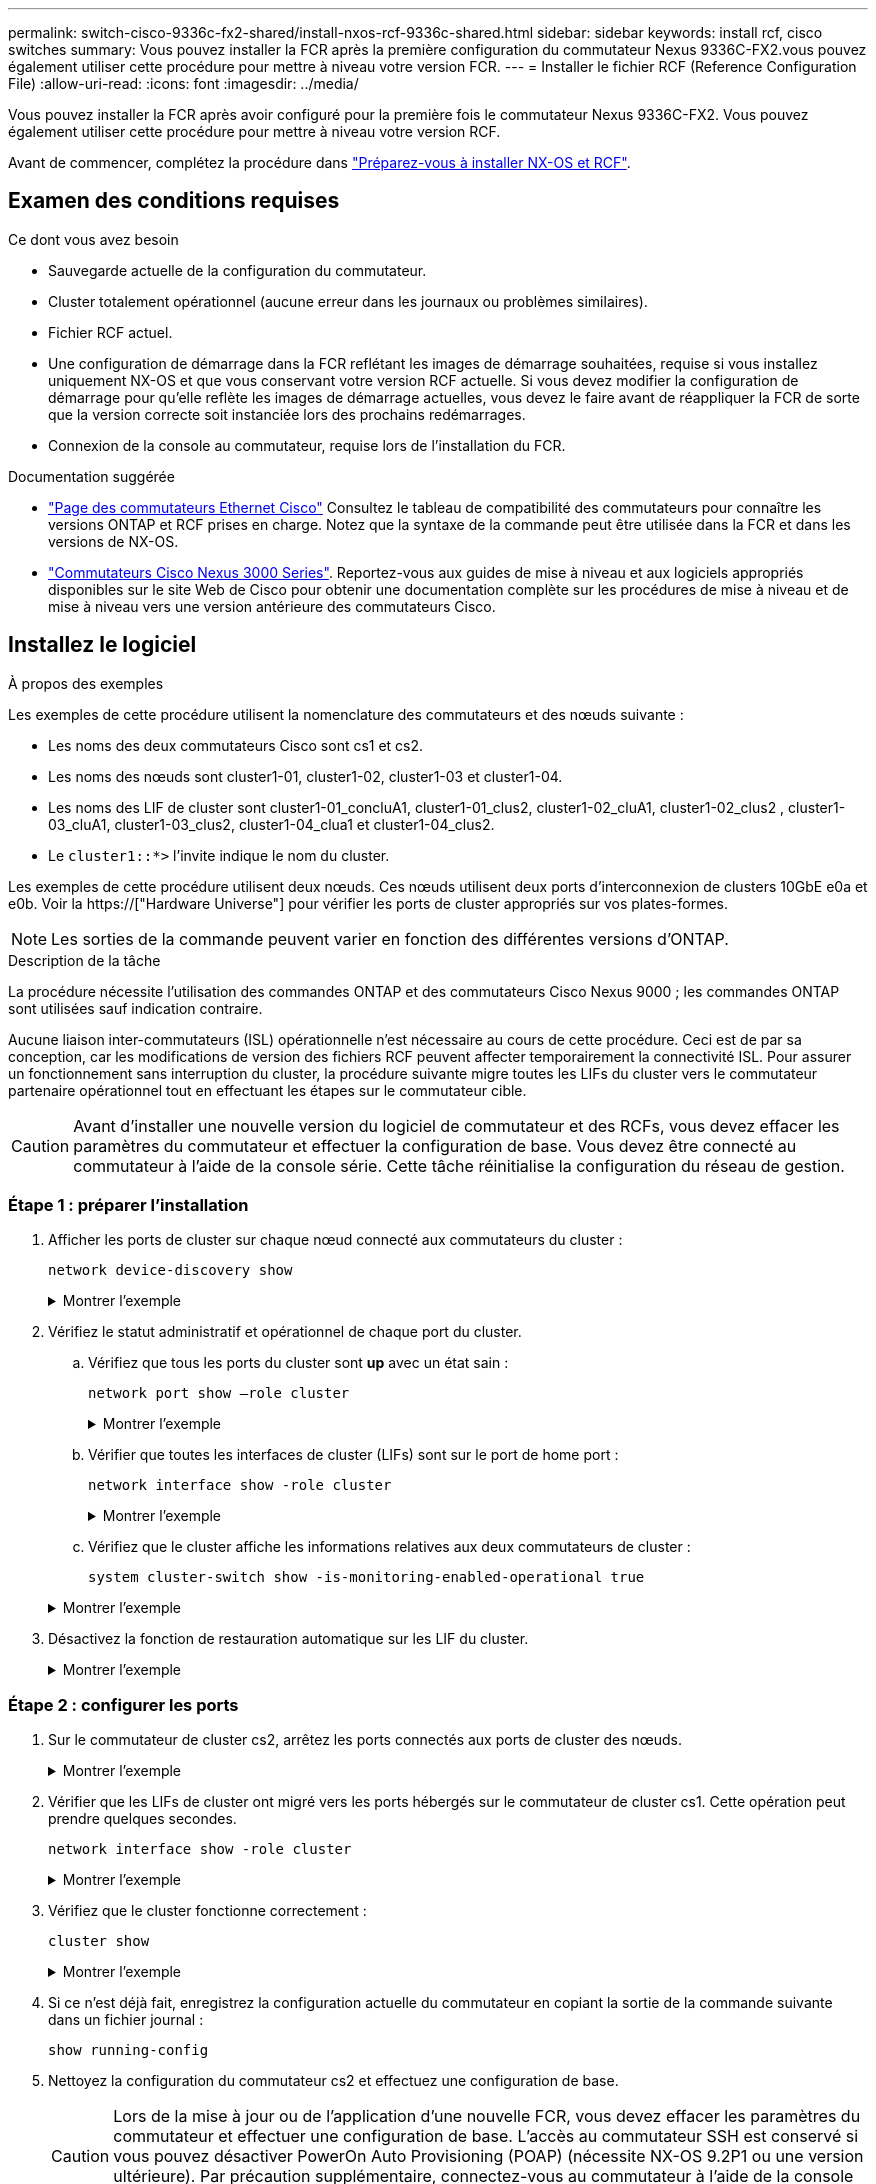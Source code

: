---
permalink: switch-cisco-9336c-fx2-shared/install-nxos-rcf-9336c-shared.html 
sidebar: sidebar 
keywords: install rcf, cisco switches 
summary: Vous pouvez installer la FCR après la première configuration du commutateur Nexus 9336C-FX2.vous pouvez également utiliser cette procédure pour mettre à niveau votre version FCR. 
---
= Installer le fichier RCF (Reference Configuration File)
:allow-uri-read: 
:icons: font
:imagesdir: ../media/


[role="lead"]
Vous pouvez installer la FCR après avoir configuré pour la première fois le commutateur Nexus 9336C-FX2. Vous pouvez également utiliser cette procédure pour mettre à niveau votre version RCF.

Avant de commencer, complétez la procédure dans link:prepare-nxos-rcf-9336c-shared.html["Préparez-vous à installer NX-OS et RCF"].



== Examen des conditions requises

.Ce dont vous avez besoin
* Sauvegarde actuelle de la configuration du commutateur.
* Cluster totalement opérationnel (aucune erreur dans les journaux ou problèmes similaires).
* Fichier RCF actuel.
* Une configuration de démarrage dans la FCR reflétant les images de démarrage souhaitées, requise si vous installez uniquement NX-OS et que vous conservant votre version RCF actuelle. Si vous devez modifier la configuration de démarrage pour qu'elle reflète les images de démarrage actuelles, vous devez le faire avant de réappliquer la FCR de sorte que la version correcte soit instanciée lors des prochains redémarrages.
* Connexion de la console au commutateur, requise lors de l'installation du FCR.


.Documentation suggérée
* link:https://mysupport.netapp.com/site/info/cisco-ethernet-switch["Page des commutateurs Ethernet Cisco"^] Consultez le tableau de compatibilité des commutateurs pour connaître les versions ONTAP et RCF prises en charge. Notez que la syntaxe de la commande peut être utilisée dans la FCR et dans les versions de NX-OS.
* link:https://www.cisco.com/c/en/us/support/switches/nexus-3000-series-switches/products-installation-guides-list.html["Commutateurs Cisco Nexus 3000 Series"^]. Reportez-vous aux guides de mise à niveau et aux logiciels appropriés disponibles sur le site Web de Cisco pour obtenir une documentation complète sur les procédures de mise à niveau et de mise à niveau vers une version antérieure des commutateurs Cisco.




== Installez le logiciel

.À propos des exemples
Les exemples de cette procédure utilisent la nomenclature des commutateurs et des nœuds suivante :

* Les noms des deux commutateurs Cisco sont cs1 et cs2.
* Les noms des nœuds sont cluster1-01, cluster1-02, cluster1-03 et cluster1-04.
* Les noms des LIF de cluster sont cluster1-01_concluA1, cluster1-01_clus2, cluster1-02_cluA1, cluster1-02_clus2 , cluster1-03_cluA1, cluster1-03_clus2, cluster1-04_clua1 et cluster1-04_clus2.
* Le `cluster1::*>` l'invite indique le nom du cluster.


Les exemples de cette procédure utilisent deux nœuds. Ces nœuds utilisent deux ports d'interconnexion de clusters 10GbE e0a et e0b. Voir la https://["Hardware Universe"] pour vérifier les ports de cluster appropriés sur vos plates-formes.


NOTE: Les sorties de la commande peuvent varier en fonction des différentes versions d'ONTAP.

.Description de la tâche
La procédure nécessite l'utilisation des commandes ONTAP et des commutateurs Cisco Nexus 9000 ; les commandes ONTAP sont utilisées sauf indication contraire.

Aucune liaison inter-commutateurs (ISL) opérationnelle n'est nécessaire au cours de cette procédure. Ceci est de par sa conception, car les modifications de version des fichiers RCF peuvent affecter temporairement la connectivité ISL. Pour assurer un fonctionnement sans interruption du cluster, la procédure suivante migre toutes les LIFs du cluster vers le commutateur partenaire opérationnel tout en effectuant les étapes sur le commutateur cible.


CAUTION: Avant d'installer une nouvelle version du logiciel de commutateur et des RCFs, vous devez effacer les paramètres du commutateur et effectuer la configuration de base. Vous devez être connecté au commutateur à l'aide de la console série. Cette tâche réinitialise la configuration du réseau de gestion.



=== Étape 1 : préparer l'installation

. Afficher les ports de cluster sur chaque nœud connecté aux commutateurs du cluster :
+
`network device-discovery show`

+
.Montrer l'exemple
[%collapsible]
====
[listing]
----
cluster1::*> network device-discovery show
Node/       Local  Discovered
Protocol    Port   Device (LLDP: ChassisID)  Interface         Platform
----------- ------ ------------------------- ----------------  --------
cluster1-01/cdp
            e0a    cs1                       Ethernet1/7       N9K-C9336C
            e0d    cs2                       Ethernet1/7       N9K-C9336C
cluster1-02/cdp
            e0a    cs1                       Ethernet1/8       N9K-C9336C
            e0d    cs2                       Ethernet1/8       N9K-C9336C
cluster1-03/cdp
            e0a    cs1                       Ethernet1/1/1     N9K-C9336C
            e0b    cs2                       Ethernet1/1/1     N9K-C9336C
cluster1-04/cdp
            e0a    cs1                       Ethernet1/1/2     N9K-C9336C
            e0b    cs2                       Ethernet1/1/2     N9K-C9336C
cluster1::*>
----
====
. Vérifiez le statut administratif et opérationnel de chaque port du cluster.
+
.. Vérifiez que tous les ports du cluster sont *up* avec un état sain :
+
`network port show –role cluster`

+
.Montrer l'exemple
[%collapsible]
====
[listing]
----
cluster1::*> network port show -role cluster

Node: cluster1-01
                                                                       Ignore
                                                  Speed(Mbps) Health   Health
Port      IPspace      Broadcast Domain Link MTU  Admin/Oper  Status   Status
--------- ------------ ---------------- ---- ---- ----------- -------- ------
e0a       Cluster      Cluster          up   9000  auto/100000 healthy false
e0d       Cluster      Cluster          up   9000  auto/100000 healthy false

Node: cluster1-02
                                                                       Ignore
                                                  Speed(Mbps) Health   Health
Port      IPspace      Broadcast Domain Link MTU  Admin/Oper  Status   Status
--------- ------------ ---------------- ---- ---- ----------- -------- ------
e0a       Cluster      Cluster          up   9000  auto/100000 healthy false
e0d       Cluster      Cluster          up   9000  auto/100000 healthy false
8 entries were displayed.

Node: cluster1-03

   Ignore
                                                  Speed(Mbps) Health   Health
Port      IPspace      Broadcast Domain Link MTU  Admin/Oper  Status   Status
--------- ------------ ---------------- ---- ---- ----------- -------- ------
e0a       Cluster      Cluster          up   9000  auto/10000 healthy  false
e0b       Cluster      Cluster          up   9000  auto/10000 healthy  false

Node: cluster1-04
                                                                       Ignore
                                                  Speed(Mbps) Health   Health
Port      IPspace      Broadcast Domain Link MTU  Admin/Oper  Status   Status
--------- ------------ ---------------- ---- ---- ----------- -------- ------
e0a       Cluster      Cluster          up   9000  auto/10000 healthy  false
e0b       Cluster      Cluster          up   9000  auto/10000 healthy  false
cluster1::*>
----
====
.. Vérifier que toutes les interfaces de cluster (LIFs) sont sur le port de home port :
+
`network interface show -role cluster`

+
.Montrer l'exemple
[%collapsible]
====
[listing]
----
cluster1::*> network interface show -role cluster
            Logical            Status     Network           Current      Current Is
Vserver     Interface          Admin/Oper Address/Mask      Node         Port    Home
----------- ------------------ ---------- ----------------- ------------ ------- ----
Cluster
            cluster1-01_clus1  up/up     169.254.3.4/23     cluster1-01  e0a     true
            cluster1-01_clus2  up/up     169.254.3.5/23     cluster1-01  e0d     true
            cluster1-02_clus1  up/up     169.254.3.8/23     cluster1-02  e0a     true
            cluster1-02_clus2  up/up     169.254.3.9/23     cluster1-02  e0d     true
            cluster1-03_clus1  up/up     169.254.1.3/23     cluster1-03  e0a     true
            cluster1-03_clus2  up/up     169.254.1.1/23     cluster1-03  e0b     true
            cluster1-04_clus1  up/up     169.254.1.6/23     cluster1-04  e0a     true
            cluster1-04_clus2  up/up     169.254.1.7/23     cluster1-04  e0b     true
8 entries were displayed.
cluster1::*>
----
====
.. Vérifiez que le cluster affiche les informations relatives aux deux commutateurs de cluster :
+
`system cluster-switch show -is-monitoring-enabled-operational true`

+
.Montrer l'exemple
[%collapsible]
====
[listing]
----
cluster1::*> system cluster-switch show -is-monitoring-enabled-operational true
Switch                      Type               Address          Model
--------------------------- ------------------ ---------------- -----
cs1                         cluster-network    10.233.205.90    N9K-C9336C
     Serial Number: FOCXXXXXXGD
      Is Monitored: true
            Reason: None
  Software Version: Cisco Nexus Operating System (NX-OS) Software, Version
                    9.3(5)
    Version Source: CDP

cs2                         cluster-network    10.233.205.91    N9K-C9336C
     Serial Number: FOCXXXXXXGS
      Is Monitored: true
            Reason: None
  Software Version: Cisco Nexus Operating System (NX-OS) Software, Version
                    9.3(5)
    Version Source: CDP
cluster1::*>
----
====


. Désactivez la fonction de restauration automatique sur les LIF du cluster.
+
.Montrer l'exemple
[%collapsible]
====
[listing]
----
cluster1::*> network interface modify -vserver Cluster -lif * -auto-revert false
----
====




=== Étape 2 : configurer les ports

. Sur le commutateur de cluster cs2, arrêtez les ports connectés aux ports de cluster des nœuds.
+
.Montrer l'exemple
[%collapsible]
====
[listing]
----
cs2(config)# interface eth1/1/1-2,eth1/7-8
cs2(config-if-range)# shutdown
----
====
. Vérifier que les LIFs de cluster ont migré vers les ports hébergés sur le commutateur de cluster cs1. Cette opération peut prendre quelques secondes.
+
`network interface show -role cluster`

+
.Montrer l'exemple
[%collapsible]
====
[listing]
----
cluster1::*> network interface show -role cluster
            Logical           Status     Network            Current       Current Is
Vserver     Interface         Admin/Oper Address/Mask       Node          Port    Home
----------- ----------------- ---------- ------------------ ------------- ------- ----
Cluster
            cluster1-01_clus1 up/up      169.254.3.4/23     cluster1-01   e0a     true
            cluster1-01_clus2 up/up      169.254.3.5/23     cluster1-01   e0a     false
            cluster1-02_clus1 up/up      169.254.3.8/23     cluster1-02   e0a     true
            cluster1-02_clus2 up/up      169.254.3.9/23     cluster1-02   e0a     false
            cluster1-03_clus1 up/up      169.254.1.3/23     cluster1-03   e0a     true
            cluster1-03_clus2 up/up      169.254.1.1/23     cluster1-03   e0a     false
            cluster1-04_clus1 up/up      169.254.1.6/23     cluster1-04   e0a     true
            cluster1-04_clus2 up/up      169.254.1.7/23     cluster1-04   e0a     false
8 entries were displayed.
cluster1::*>
----
====
. Vérifiez que le cluster fonctionne correctement :
+
`cluster show`

+
.Montrer l'exemple
[%collapsible]
====
[listing]
----
cluster1::*> cluster show
Node                 Health  Eligibility   Epsilon
-------------------- ------- ------------  -------
cluster1-01          true    true          false
cluster1-02          true    true          false
cluster1-03          true    true          true
cluster1-04          true    true          false
4 entries were displayed.
cluster1::*>
----
====
. Si ce n'est déjà fait, enregistrez la configuration actuelle du commutateur en copiant la sortie de la commande suivante dans un fichier journal :
+
[listing]
----
show running-config
----
. Nettoyez la configuration du commutateur cs2 et effectuez une configuration de base.
+

CAUTION: Lors de la mise à jour ou de l'application d'une nouvelle FCR, vous devez effacer les paramètres du commutateur et effectuer une configuration de base. L'accès au commutateur SSH est conservé si vous pouvez désactiver PowerOn Auto Provisioning (POAP) (nécessite NX-OS 9.2P1 ou une version ultérieure). Par précaution supplémentaire, connectez-vous au commutateur à l'aide de la console série si l'accès SSH n'est pas possible après le redémarrage du commutateur.

+
.. SSH dans le commutateur.
+
Continuez uniquement lorsque toutes les LIFs du cluster ont été retirées des ports du switch et que la configuration du switch est prête à être effacée.

.. Entrer le mode privilège :
+
.Montrer l'exemple
[%collapsible]
====
[listing, subs="+quotes"]
----
(cs2)> *enable*
----
====
.. Nettoyez la configuration :
+
.Montrer l'exemple
[%collapsible]
====
[listing, subs="+quotes"]
----
(cs2)# *write erase*

Warning: This command will erase the startup-configuration.

Do you wish to proceed anyway? (y/n)  [n]  *y*
----
====
.. Désactiver POAP :
+
.Montrer l'exemple
[%collapsible]
====
[listing, subs="+quotes"]
----
(cs2)# *system no poap*
----
====
+
Voir https://["Utilisation de PowerOn Auto Provisioning"^] pour plus d'informations.

.. Vérifiez que le POAP est désactivé lors du rechargement suivant :
+
.Montrer l'exemple
[%collapsible]
====
[listing, subs="+quotes"]
----
(cs2)#  *show boot*
Current Boot Variables:
 sup-1
NXOS variable = bootflash:/nxos.9.2.1.125.bin
Boot POAP Disabled

POAP permanently disabled using 'system no poap'
----
====
.. Redémarrer le commutateur :
+
.Montrer l'exemple
[%collapsible]
====
[listing, subs="+quotes"]
----
(cs2)# *reload*

Are you sure you would like to reset the system? (y/n) *y*

----
====
.. Reconnectez-vous au commutateur à l'aide de SSH pour terminer l'installation du RCF.


. Copiez le RCF sur le bootflash du commutateur cs2 à l'aide de l'un des protocoles de transfert suivants : FTP, TFTP, SFTP ou SCP. Pour plus d'informations sur les commandes Cisco, reportez-vous au guide approprié dans le https://["Référence des commandes Cisco Nexus série 9000 NX-OS"^] guides.
+
.Montrer l'exemple
[%collapsible]
====
Cet exemple montre que TFTP est utilisé pour copier une FCR dans le bootflash sur le commutateur cs2 :

[listing]
----
cs2# copy tftp: bootflash: vrf management
Enter source filename: Nexus_9336C_RCF_v1.6-Cluster-HA-Breakout.txt
Enter hostname for the tftp server: 172.22.201.50
Trying to connect to tftp server......Connection to Server Established.
TFTP get operation was successful
Copy complete, now saving to disk (please wait)...
----
====
. Appliquez le RCF préalablement téléchargé sur le bootflash.
+
Pour plus d'informations sur les commandes Cisco, reportez-vous au guide approprié dans le https://["Référence des commandes Cisco Nexus série 9000 NX-OS"^] guides.

+
.Montrer l'exemple
[%collapsible]
====
Cet exemple montre le fichier RCF `Nexus_9336C_RCF_v1.6-Cluster-HA-Breakout.txt` en cours d'installation sur le commutateur cs2 :

[listing]
----
cs2# copy Nexus_9336C_RCF_v1.6-Cluster-HA-Breakout.txt running-config echo-commands
----
====
. Examinez le résultat de la bannière du `show banner motd` commande. Vous devez lire et suivre ces instructions pour vous assurer que la configuration et le fonctionnement du commutateur sont corrects.
+
.Montrer l'exemple
[%collapsible]
====
[listing]
----
cs2# show banner motd

******************************************************************************
* NetApp Reference Configuration File (RCF)
*
* Switch   : Nexus N9K-C9336C-FX2
* Filename : Nexus_9336C_RCF_v1.6-Cluster-HA-Breakout.txt
* Date     : 10-23-2020
* Version  : v1.6
*
* Port Usage:
* Ports  1- 3: Breakout mode (4x10G) Intra-Cluster Ports, int e1/1/1-4, e1/2/1-4
, e1/3/1-4
* Ports  4- 6: Breakout mode (4x25G) Intra-Cluster/HA Ports, int e1/4/1-4, e1/5/
1-4, e1/6/1-4
* Ports  7-34: 40/100GbE Intra-Cluster/HA Ports, int e1/7-34
* Ports 35-36: Intra-Cluster ISL Ports, int e1/35-36
*
* Dynamic breakout commands:
* 10G: interface breakout module 1 port <range> map 10g-4x
* 25G: interface breakout module 1 port <range> map 25g-4x
*
* Undo breakout commands and return interfaces to 40/100G configuration in confi
g mode:
* no interface breakout module 1 port <range> map 10g-4x
* no interface breakout module 1 port <range> map 25g-4x
* interface Ethernet <interfaces taken out of breakout mode>
* inherit port-profile 40-100G
* priority-flow-control mode auto
* service-policy input HA
* exit
*
******************************************************************************
----
====
. Vérifiez que le fichier RCF est la version la plus récente correcte :
+
`show running-config`

+
Lorsque vous vérifiez que la sortie est correcte, vérifiez que les informations suivantes sont correctes :

+
** La bannière RCF
** Les paramètres du nœud et du port
** Personnalisations
+
Le résultat varie en fonction de la configuration de votre site. Vérifiez les paramètres des ports et reportez-vous aux notes de version pour voir si des modifications spécifiques à la FCR que vous avez installée.



. Après avoir vérifié que les versions de RCF et les paramètres de commutateur sont corrects, copiez le fichier running-config dans le fichier startup-config.
+
Pour plus d'informations sur les commandes Cisco, reportez-vous au guide approprié dans le https://["Référence des commandes Cisco Nexus série 9000 NX-OS"^] guides.

+
.Montrer l'exemple
[%collapsible]
====
[listing]
----
cs2# copy running-config startup-config [########################################] 100% Copy complete
----
====
. Redémarrer le commutateur cs2. Vous pouvez ignorer les événements « ports de cluster arrêtés » signalés sur les nœuds pendant le redémarrage du commutateur.
+
.Montrer l'exemple
[%collapsible]
====
[listing]
----
cs2# reload
This command will reboot the system. (y/n)?  [n] y
----
====
. Vérifier l'état de santé des ports du cluster sur le cluster.
+
.. Vérifier que les ports e0d fonctionnent correctement sur tous les nœuds du cluster :
+
`network port show -role cluster`

+
.Montrer l'exemple
[%collapsible]
====
[listing]
----
cluster1::*> network port show -role cluster

Node: cluster1-01
                                                                       Ignore
                                                  Speed(Mbps) Health   Health
Port      IPspace      Broadcast Domain Link MTU  Admin/Oper  Status   Status
--------- ------------ ---------------- ---- ---- ----------- -------- ------
e0a       Cluster      Cluster          up   9000  auto/10000 healthy  false
e0b       Cluster      Cluster          up   9000  auto/10000 healthy  false

Node: cluster1-02
                                                                       Ignore
                                                  Speed(Mbps) Health   Health
Port      IPspace      Broadcast Domain Link MTU  Admin/Oper  Status   Status
--------- ------------ ---------------- ---- ---- ----------- -------- ------
e0a       Cluster      Cluster          up   9000  auto/10000 healthy  false
e0b       Cluster      Cluster          up   9000  auto/10000 healthy  false

Node: cluster1-03
                                                                       Ignore
                                                  Speed(Mbps) Health   Health
Port      IPspace      Broadcast Domain Link MTU  Admin/Oper  Status   Status
--------- ------------ ---------------- ---- ---- ----------- -------- ------
e0a       Cluster      Cluster          up   9000  auto/100000 healthy false
e0d       Cluster      Cluster          up   9000  auto/100000 healthy false

Node: cluster1-04
                                                                       Ignore
                                                  Speed(Mbps) Health   Health
Port      IPspace      Broadcast Domain Link MTU  Admin/Oper  Status   Status
--------- ------------ ---------------- ---- ---- ----------- -------- ------
e0a       Cluster      Cluster          up   9000  auto/100000 healthy false
e0d       Cluster      Cluster          up   9000  auto/100000 healthy false
8 entries were displayed.
----
====
.. Vérifiez l'état du commutateur depuis le cluster (il se peut que le commutateur cs2 n'affiche pas, car les LIF ne sont pas homeed sur e0d).
+
.Montrer l'exemple
[%collapsible]
====
[listing]
----
cluster1::*> network device-discovery show -protocol cdp
Node/       Local  Discovered
Protocol    Port   Device (LLDP: ChassisID)  Interface         Platform
----------- ------ ------------------------- ----------------- --------
cluster1-01/cdp
            e0a    cs1                       Ethernet1/7       N9K-C9336C
            e0d    cs2                       Ethernet1/7       N9K-C9336C
cluster01-2/cdp
            e0a    cs1                       Ethernet1/8       N9K-C9336C
            e0d    cs2                       Ethernet1/8       N9K-C9336C
cluster01-3/cdp
            e0a    cs1                       Ethernet1/1/1     N9K-C9336C
            e0b    cs2                       Ethernet1/1/1     N9K-C9336C
cluster1-04/cdp
            e0a    cs1                       Ethernet1/1/2     N9K-C9336C
            e0b    cs2                       Ethernet1/1/2     N9K-C9336C

cluster1::*> system cluster-switch show -is-monitoring-enabled-operational true
Switch                      Type               Address          Model
--------------------------- ------------------ ---------------- -----
cs1                         cluster-network    10.233.205.90    NX9-C9336C
     Serial Number: FOCXXXXXXGD
      Is Monitored: true
            Reason: None
  Software Version: Cisco Nexus Operating System (NX-OS) Software, Version
                    9.3(5)
    Version Source: CDP

cs2                         cluster-network    10.233.205.91    NX9-C9336C
     Serial Number: FOCXXXXXXGS
      Is Monitored: true
            Reason: None
  Software Version: Cisco Nexus Operating System (NX-OS) Software, Version
                    9.3(5)
    Version Source: CDP

2 entries were displayed.
----
Vous pouvez observer les valeurs de sortie suivantes sur la console des commutateurs cs1 en fonction de la version RCF précédemment chargée sur le commutateur :

[listing]
----
2020 Nov 17 16:07:18 cs1 %$ VDC-1 %$ %STP-2-UNBLOCK_CONSIST_PORT: Unblocking port port-channel1 on VLAN0092. Port consistency restored.
2020 Nov 17 16:07:23 cs1 %$ VDC-1 %$ %STP-2-BLOCK_PVID_PEER: Blocking port-channel1 on VLAN0001. Inconsistent peer vlan.
2020 Nov 17 16:07:23 cs1 %$ VDC-1 %$ %STP-2-BLOCK_PVID_LOCAL: Blocking port-channel1 on VLAN0092. Inconsistent local vlan.
----
====


. Sur le commutateur de cluster cs1, arrêtez les ports connectés aux ports de cluster des nœuds.
+
.Montrer l'exemple
[%collapsible]
====
L'exemple suivant utilise la sortie d'interface :

[listing]
----
cs1(config)# interface eth1/1/1-2,eth1/7-8
cs1(config-if-range)# shutdown
----
====
. Vérifier que les LIFs de cluster ont migré vers les ports hébergés sur le commutateur cs2. Cette opération peut prendre quelques secondes.
+
`network interface show -role cluster`

+
.Montrer l'exemple
[%collapsible]
====
[listing]
----
cluster1::*> network interface show -role cluster
            Logical            Status     Network            Current             Current Is
Vserver     Interface          Admin/Oper Address/Mask       Node                Port    Home
----------- ------------------ ---------- ------------------ ------------------- ------- ----
Cluster
            cluster1-01_clus1  up/up      169.254.3.4/23     cluster1-01         e0d     false
            cluster1-01_clus2  up/up      169.254.3.5/23     cluster1-01         e0d     true
            cluster1-02_clus1  up/up      169.254.3.8/23     cluster1-02         e0d     false
            cluster1-02_clus2  up/up      169.254.3.9/23     cluster1-02         e0d     true
            cluster1-03_clus1  up/up      169.254.1.3/23     cluster1-03         e0b     false
            cluster1-03_clus2  up/up      169.254.1.1/23     cluster1-03         e0b     true
            cluster1-04_clus1  up/up      169.254.1.6/23     cluster1-04         e0b     false
            cluster1-04_clus2  up/up      169.254.1.7/23     cluster1-04         e0b     true
8 entries were displayed.
cluster1::*>
----
====
. Vérifiez que le cluster fonctionne correctement :
+
`cluster show`

+
.Montrer l'exemple
[%collapsible]
====
[listing]
----
cluster1::*> cluster show
Node                 Health   Eligibility   Epsilon
-------------------- -------- ------------- -------
cluster1-01          true     true          false
cluster1-02          true     true          false
cluster1-03          true     true          true
cluster1-04          true     true          false
4 entries were displayed.
cluster1::*>
----
====
. Répétez les étapes 4 à 11 sur le commutateur cs1.
. Activez la fonction de revert automatique sur les LIFs du cluster.
+
.Montrer l'exemple
[%collapsible]
====
[listing]
----
cluster1::*> network interface modify -vserver Cluster -lif * -auto-revert True
----
====
. Redémarrer le commutateur cs1. Vous pouvez ainsi déclencher des LIF de cluster afin de rétablir leur port de départ. Vous pouvez ignorer les événements « ports de cluster arrêtés » signalés sur les nœuds pendant le redémarrage du commutateur.
+
.Montrer l'exemple
[%collapsible]
====
[listing]
----
cs1# reload
This command will reboot the system. (y/n)?  [n] y
----
====




=== Étape 3 : vérifier la configuration

. Vérifiez que les ports de commutateur connectés aux ports de cluster sont *UP*.
+
.Montrer l'exemple
[%collapsible]
====
[listing]
----
cs1# show interface brief | grep up
.
.
Eth1/1/1      1       eth  access up      none                    10G(D) --
Eth1/1/2      1       eth  access up      none                    10G(D) --
Eth1/7        1       eth  trunk  up      none                   100G(D) --
Eth1/8        1       eth  trunk  up      none                   100G(D) --
.
.
----
====
. Vérifier que l'ISL entre cs1 et cs2 est fonctionnel :
+
`show port-channel summary`

+
.Montrer l'exemple
[%collapsible]
====
[listing]
----
cs1# show port-channel summary
Flags:  D - Down        P - Up in port-channel (members)
        I - Individual  H - Hot-standby (LACP only)
        s - Suspended   r - Module-removed
        b - BFD Session Wait
        S - Switched    R - Routed
        U - Up (port-channel)
        p - Up in delay-lacp mode (member)
        M - Not in use. Min-links not met
--------------------------------------------------------------------------------
Group Port-       Type     Protocol  Member Ports      Channel
--------------------------------------------------------------------------------
1     Po1(SU)     Eth      LACP      Eth1/35(P)        Eth1/36(P)
cs1#
----
====
. Vérifier que les LIFs du cluster ont rétabli leur port de base :
+
`network interface show -role cluster`

+
.Montrer l'exemple
[%collapsible]
====
[listing]
----
cluster1::*> network interface show -role cluster
            Logical            Status     Network            Current             Current Is
Vserver     Interface          Admin/Oper Address/Mask       Node                Port    Home
----------- ------------------ ---------- ------------------ ------------------- ------- ----
Cluster
            cluster1-01_clus1  up/up      169.254.3.4/23     cluster1-01         e0d     true
            cluster1-01_clus2  up/up      169.254.3.5/23     cluster1-01         e0d     true
            cluster1-02_clus1  up/up      169.254.3.8/23     cluster1-02         e0d     true
            cluster1-02_clus2  up/up      169.254.3.9/23     cluster1-02         e0d     true
            cluster1-03_clus1  up/up      169.254.1.3/23     cluster1-03         e0b     true
            cluster1-03_clus2  up/up      169.254.1.1/23     cluster1-03         e0b     true
            cluster1-04_clus1  up/up      169.254.1.6/23     cluster1-04         e0b     true
            cluster1-04_clus2  up/up      169.254.1.7/23     cluster1-04         e0b     true
8 entries were displayed.
cluster1::*>
----
====
. Vérifiez que le cluster fonctionne correctement :
+
`cluster show`

+
.Montrer l'exemple
[%collapsible]
====
[listing]
----
cluster1::*> cluster show
Node                 Health  Eligibility   Epsilon
-------------------- ------- ------------- -------
cluster1-01          true    true          false
cluster1-02          true    true          false
cluster1-03          true    true          true
cluster1-04          true    true          false
4 entries were displayed.
cluster1::*>
----
====
. Exécutez une commande ping sur les interfaces de cluster distantes pour vérifier la connectivité :
+
`cluster ping-cluster -node local`

+
.Montrer l'exemple
[%collapsible]
====
[listing]
----
cluster1::*> cluster ping-cluster -node local
Host is cluster1-03
Getting addresses from network interface table...
Cluster cluster1-03_clus1 169.254.1.3 cluster1-03 e0a
Cluster cluster1-03_clus2 169.254.1.1 cluster1-03 e0b
Cluster cluster1-04_clus1 169.254.1.6 cluster1-04 e0a
Cluster cluster1-04_clus2 169.254.1.7 cluster1-04 e0b
Cluster cluster1-01_clus1 169.254.3.4 cluster1-01 e0a
Cluster cluster1-01_clus2 169.254.3.5 cluster1-01 e0d
Cluster cluster1-02_clus1 169.254.3.8 cluster1-02 e0a
Cluster cluster1-02_clus2 169.254.3.9 cluster1-02 e0d
Local = 169.254.1.3 169.254.1.1
Remote = 169.254.1.6 169.254.1.7 169.254.3.4 169.254.3.5 169.254.3.8 169.254.3.9
Cluster Vserver Id = 4294967293
Ping status:
............
Basic connectivity succeeds on 12 path(s)
Basic connectivity fails on 0 path(s)
................................................
Detected 9000 byte MTU on 12 path(s):
    Local 169.254.1.3 to Remote 169.254.1.6
    Local 169.254.1.3 to Remote 169.254.1.7
    Local 169.254.1.3 to Remote 169.254.3.4
    Local 169.254.1.3 to Remote 169.254.3.5
    Local 169.254.1.3 to Remote 169.254.3.8
    Local 169.254.1.3 to Remote 169.254.3.9
    Local 169.254.1.1 to Remote 169.254.1.6
    Local 169.254.1.1 to Remote 169.254.1.7
    Local 169.254.1.1 to Remote 169.254.3.4
    Local 169.254.1.1 to Remote 169.254.3.5
    Local 169.254.1.1 to Remote 169.254.3.8
    Local 169.254.1.1 to Remote 169.254.3.9
Larger than PMTU communication succeeds on 12 path(s)
RPC status:
6 paths up, 0 paths down (tcp check)
6 paths up, 0 paths down (udp check)
----
====

